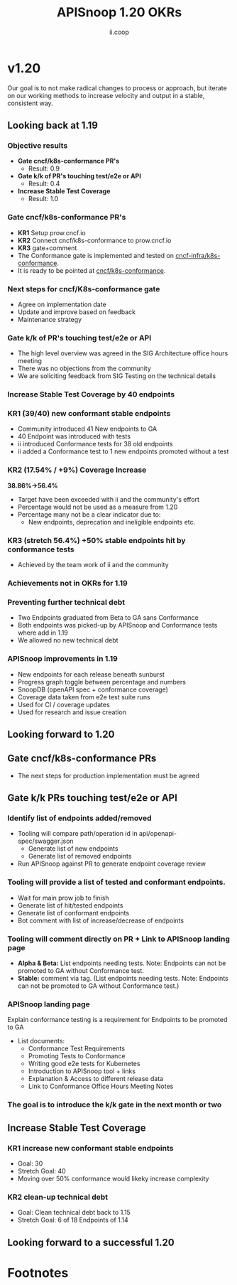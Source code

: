 #+TITLE: APISnoop 1.20 OKRs
#+AUTHOR: ii.coop

* v1.20 
Our goal is to not make radical changes to process or approach, but iterate on our working methods to increase velocity and output in a stable, consistent way.
** Looking back at 1.19
*** Objective results
   - **Gate cncf/k8s-conformance PR's**
     - Result: 0.9
   - **Gate k/k of PR's touching test/e2e or API**
     - Result: 0.4 
   - **Increase Stable Test Coverage**
     - Result: 1.0
*** **Gate cncf/k8s-conformance PR's**
   - **KR1** Setup prow.cncf.io
   - **KR2** Connect cncf/k8s-conformance to prow.cncf.io
   - **KR3** gate+comment
   * The Conformance gate is implemented and tested on 
    [[https://github.com/cncf-infra/k8s-conformance/][cncf-infra/k8s-conformance]].
   * It is ready to be pointed at [[https://github.com/cncf/k8s-conformance/][cncf/k8s-conformance]].
*** **Next steps for cncf/K8s-conformance gate**
   - Agree on implementation date
   - Update and improve based on feedback
   - Maintenance strategy
*** **Gate k/k of PR's touching test/e2e or API**   
   - The high level overview was agreed in the SIG Architecture office hours meeting
   - There was no objections from the community
   - We are soliciting feedback from SIG Testing on the technical details

*** **Increase Stable Test Coverage by 40 endpoints**
*** **KR1 (39/40) new conformant stable endpoints**
- Community introduced 41 New endpoints to GA
- 40 Endpoint was introduced with tests
- ii introduced Conformance tests for 38 old endpoints
- ii added a Conformance test to 1 new endpoints promoted without a test 
*** **KR2 (17.54% / +9%) Coverage Increase**
  **38.86%->56.4%**
- Target have been exceeded with ii and the community's effort
- Percentage would not be used as a measure from 1.20
- Percentage many not be a clear indicator due to:
  - New endpoints, deprecation and ineligible endpoints etc.
*** **KR3 (stretch 56.4%) +50% stable endpoints hit by conformance tests**
- Achieved by the team work of ii and the community
*** **Achievements not in OKRs for 1.19**
*** Preventing further technical debt
- Two Endpoints graduated from Beta to GA sans Conformance
- Both endpoints was picked-up by APISnoop and Conformance tests where add in 1.19
- We allowed no new technical debt
*** APISnoop improvements in 1.19
   - New endpoints for each release beneath sunburst
   - Progress graph toggle between percentage and numbers
   - SnoopDB (openAPI spec + conformance coverage)
   - Coverage data taken from e2e test suite runs
   - Used for CI / coverage updates
   - Used for research and issue creation
     
** Looking forward to 1.20
** **Gate cncf/k8s-conformance PRs**
- The next steps for production implementation must be agreed
** **Gate k/k PRs touching test/e2e or API**
*** **Identify list of endpoints added/removed**
- Tooling will compare path/operation id in api/openapi-spec/swagger.json
  - Generate list of new endpoints
  - Generate list of removed endpoints
- Run APISnoop against PR to generate endpoint coverage review
*** **Tooling will provide a list of tested and conformant endpoints.**
  - Wait for main prow job to finish
  - Generate list of hit/tested endpoints
  - Generate list of conformant endpoints
  - Bot comment with list of increase/decrease of endpoints
*** **Tooling will comment directly on PR + Link to APISnoop landing page**
- **Alpha & Beta:** List endpoints needing tests. Note: Endpoints can not be promoted to GA without Conformance test.
- **Stable:** comment via tag. (List endpoints needing tests. Note: Endpoints can not be promoted to GA without Conformance test.)
*** **APISnoop landing page**
Explain conformance testing is a requirement for Endpoints to be promoted to GA
- List documents:
 - Conformance Test Requirements
 - Promoting Tests to Conformance
 - Writing good e2e tests for Kubernetes
 - Introduction to APISnoop tool + links
 - Explanation & Access to different release data
 - Link to Conformance Office Hours Meeting Notes
*** The goal is to introduce the k/k gate in the next month or two
** **Increase Stable Test Coverage**
*** **KR1 increase new conformant stable endpoints**
- Goal: 30
- Stretch Goal: 40
- Moving over 50% conformance would likeky increase complexity
*** **KR2 clean-up technical debt**
- Goal: Clean technical debt back to 1.15
- Stretch Goal: 6 of 18 Endpoints of 1.14

** **Looking forward to a successful 1.20** 


 
* Footnotes

#+REVEAL_ROOT: https://cdn.jsdelivr.net/npm/reveal.js
# #+REVEAL_TITLE_SLIDE:
#+NOREVEAL_DEFAULT_FRAG_STYLE: YY
#+NOREVEAL_EXTRA_CSS: YY
#+NOREVEAL_EXTRA_JS: YY
#+REVEAL_HLEVEL: 2
#+REVEAL_MARGIN: 0.1
#+REVEAL_WIDTH: 1000
#+REVEAL_HEIGHT: 600
#+REVEAL_MAX_SCALE: 3.5
#+REVEAL_MIN_SCALE: 0.2
#+REVEAL_PLUGINS: (markdown notes highlight multiplex)
#+REVEAL_SLIDE_NUMBER: ""
#+REVEAL_SPEED: 1
#+REVEAL_THEME: sky
#+REVEAL_THEME_OPTIONS: beige|black|blood|league|moon|night|serif|simple|sky|solarized|white
#+REVEAL_TRANS: cube
#+REVEAL_TRANS_OPTIONS: none|cube|fade|concave|convex|page|slide|zoom

#+OPTIONS: num:nil
#+OPTIONS: toc:nil
#+OPTIONS: mathjax:Y
#+OPTIONS: reveal_single_file:nil
#+OPTIONS: reveal_control:t
#+OPTIONS: reveal-progress:t
#+OPTIONS: reveal_history:nil
#+OPTIONS: reveal_center:t
#+OPTIONS: reveal_rolling_links:nil
#+OPTIONS: reveal_keyboard:t
#+OPTIONS: reveal_overview:t
